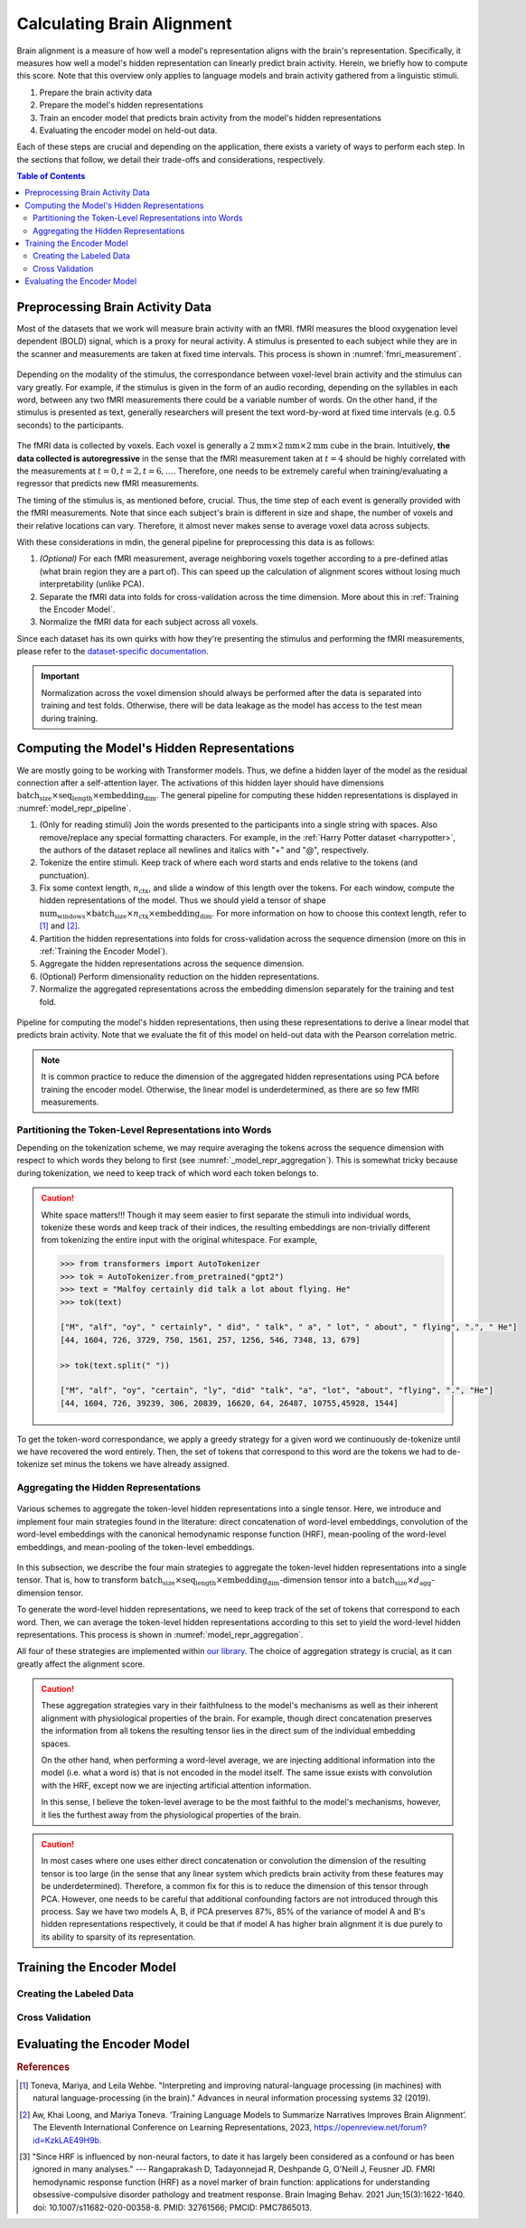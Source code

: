 Calculating Brain Alignment
===========================
Brain alignment is a measure of how well a model's representation aligns with the brain's representation. Specifically, it measures how well a model's hidden representation can linearly predict brain activity. Herein, we briefly how to 
compute this score. Note that this overview only applies to language models and brain activity gathered from a linguistic stimuli. 

#. Prepare the brain activity data

#. Prepare the model's hidden representations

#. Train an encoder model that predicts brain activity from the model's hidden representations

#. Evaluating the encoder model on held-out data.

Each of these steps are crucial and depending on the application, there exists a variety of ways to perform each step. In the sections that follow, we detail their trade-offs and considerations, respectively. 


.. contents:: Table of Contents


Preprocessing Brain Activity Data
----------------------------------

Most of the datasets that we work will measure brain activity with an fMRI. fMRI measures the blood oxygenation level dependent (BOLD) signal, which is a proxy for neural activity. A stimulus is presented to each subject while they are in the scanner and measurements are taken at fixed time intervals. This process is shown in :numref:`fmri_measurement`.

.. _fmri_measurement:
.. figure:: _static/fmri.jpeg
    :align: center
    :width: 500px
    :alt: fMRI Measurement 

    Depending on the modality of the stimulus, the correspondance between voxel-level brain activity and the stimulus can vary greatly. For example, if the stimulus is given in the form of an audio recording, depending on the syllables in each word, between any two fMRI measurements there could be a variable number of words. On the other hand, if the stimulus is presented as text, generally researchers will present the text word-by-word at fixed time intervals (e.g. 0.5 seconds) to the participants. 

The fMRI data is collected by voxels. Each voxel is generally a :math:`2\text{mm}\times 2\text{mm}\times 2\text{mm}` cube in the brain. Intuitively, **the data collected is autoregressive** in the sense that the fMRI measurement taken at :math:`t=4` should be highly correlated with the measurements at :math:`t=0,t=2,t=6,\ldots`. Therefore, one needs to be extremely careful when training/evaluating a regressor that predicts new fMRI measurements. 

The timing of the stimulus is, as mentioned before, crucial. Thus, the time step of each event is generally provided with the fMRI measurements. Note that since each subject's brain is different in size and shape, the number of voxels 
and their relative locations can vary. Therefore, it almost never makes sense to average voxel data across subjects. 

With these considerations in mdin, the general pipeline for preprocessing this data is as follows:

#. *(Optional)* For each fMRI measurement, average neighboring voxels together according to a pre-defined atlas (what brain region they are a part of). This can speed up the calculation of alignment scores without losing much interpretability (unlike PCA). 

#. Separate the fMRI data into folds for cross-validation across the time dimension. More about this in :ref:`Training the Encoder Model`.

#. Normalize the fMRI data for each subject across all voxels. 


Since each dataset has its own quirks with how they're presenting the stimulus and performing the fMRI measurements, please refer to the `dataset-specific documentation <circuit_brain.dproc.html>`_.

.. important:: 
    Normalization across the voxel dimension should always be performed after the data is separated into training and test folds. Otherwise, there will be data leakage as the model has access to the test mean during training. 


Computing the Model's Hidden Representations
---------------------------------------------
We are mostly going to be working with Transformer models. Thus, we define a hidden layer of the model as the residual connection after a self-attention layer. The activations of this hidden layer should have dimensions :math:`\text{batch_size}\times \text{seq_length}\times \text{embedding_dim}`. The general pipeline for computing these hidden representations is displayed in :numref:`model_repr_pipeline`. 

#. (Only for reading stimuli) Join the words presented to the participants into a single string with spaces. Also remove/replace any special formatting characters. For example, in the :ref:`Harry Potter dataset <harrypotter>`, the authors of the dataset replace all newlines and italics with "+" and "@", respectively. 

#. Tokenize the entire stimuli. Keep track of where each word starts and ends relative to the tokens (and punctuation). 

#. Fix some context length, :math:`n_{\text{ctx}}`, and slide a window of this length over the tokens. For each window, compute the hidden representations of the model. Thus we should yield a tensor of shape :math:`\text{num_windows}\times \text{batch_size}\times n_{\text{ctx}}\times \text{embedding_dim}`. For more information on how to choose this context length, refer to [#mt]_ and [#kw]_.

#. Partition the hidden representations into folds for cross-validation across the sequence dimension (more on this in :ref:`Training the Encoder Model`). 

#. Aggregate the hidden representations across the sequence dimension. 

#. (Optional) Perform dimensionality reduction on the hidden representations. 

#. Normalize the aggregated representations across the embedding dimension separately for the training and test fold. 


.. _model_repr_pipeline:
.. figure:: _static/pipeline.jpg
    :align: center
    :width: 500px
    :alt: Model Pipeline

    Pipeline for computing the model's hidden representations, then using these representations to derive a linear model that predicts brain activity. Note that we evaluate the fit of this model on held-out data with the Pearson correlation metric.

.. note:: 
    It is common practice to reduce the dimension of the aggregated hidden representations using PCA before training the encoder model. Otherwise, the linear model is underdetermined, as there are so few fMRI measurements. 


Partitioning the Token-Level Representations into Words
~~~~~~~~~~~~~~~~~~~~~~~~~~~~~~~~~~~~~~~~~~~~~~~~~~~~~~~~
Depending on the tokenization scheme, we may require averaging the tokens across the sequence dimension with respect to which words they belong to first (see :numref:`_model_repr_aggregation`). This is somewhat tricky because during tokenization, we need to keep track of which word each token belongs to. 


.. caution::
    White space matters!!! Though it may seem easier to first separate the stimuli into individual words, tokenize these words and keep track of their indices, the resulting embeddings are non-trivially different from tokenizing the entire input with the original whitespace. For example,

    .. code-block:: python

        >>> from transformers import AutoTokenizer
        >>> tok = AutoTokenizer.from_pretrained("gpt2")
        >>> text = "Malfoy certainly did talk a lot about flying. He"
        >>> tok(text)

        ["M", "alf", "oy", " certainly", " did", " talk", " a", " lot", " about", " flying", ".", " He"]
        [44, 1604, 726, 3729, 750, 1561, 257, 1256, 546, 7348, 13, 679]

        >> tok(text.split(" "))

        ["M", "alf", "oy", "certain", "ly", "did" "talk", "a", "lot", "about", "flying", ".", "He"]
        [44, 1604, 726, 39239, 306, 20839, 16620, 64, 26487, 10755,45928, 1544]

To get the token-word correspondance, we apply a greedy strategy for a given word we continuously de-tokenize until we have recovered the word entirely. Then, the set of tokens that correspond to this word are the tokens we had to de-tokenize set minus the tokens we have already assigned. 


Aggregating the Hidden Representations
~~~~~~~~~~~~~~~~~~~~~~~~~~~~~~~~~~~~~~

.. _model_repr_aggregation:
.. figure:: _static/hidden-repr.jpeg
    :align: center
    :width: 500px
    :alt: Hidden Representations

    Various schemes to aggregate the token-level hidden representations into a single tensor. Here, we introduce and implement four main strategies found in the literature: direct concatenation of word-level embeddings, convolution of the word-level embeddings with the canonical hemodynamic response function (HRF), mean-pooling of the word-level embeddings, and mean-pooling of the token-level embeddings. 

In this subsection, we describe the four main strategies to aggregate the token-level hidden representations into a single tensor. That is, how to transform :math:`\text{batch_size}\times \text{seq_length}\times \text{embedding_dim}`-dimension tensor into a :math:`\text{batch_size}\times d_{\text{agg}}`-dimension tensor.

To generate the word-level hidden representations, we need to keep track of the set of tokens that correspond to each word. Then, we can average the token-level hidden representations according to this set to yield the word-level hidden representations. This process is shown in :numref:`model_repr_aggregation`.

.. glossary::

    Direct concatenation

        After computing the word-level hidden representations from the token-level hidden representations, we simply concatenate all of these word-level tensors together. If this is the chosen aggregation strategy, some sort of dimensionality reduction needs to be performed before training the encoder model since the number of features will be too large and the linear system could be underdetermined. 

    Convolution with HRF

        The canonical hemodynamic response function (HRF) describes the relationship between neural activity and the BOLD signal. Since the fMRI measures blood oxygenation, there is a time delay between the actual neural activity and the oxygenation of that region. This time delay is captured by the HRF. Thus, instead of performing a uniform average across the word dimension, we can convolute the word-level hidden representations with the HRF, then concatenating the resulting tensors. This strategy is significantly more complicated since each brain region has its own HRF. For simplicity, one may also convolve with a single simplified HRF across all regions. It should also be noted that between subjects the actual HRF can vary greatly due to differences in physiology and other external factors [#hrf]_.


    Word-Level Average

        After computing the word-level hidden representations from the token-level hidden representations, we average across the word dimension. 

    Token-Level Average

        This is the simplest aggregation strategy. We directly average all hidden representations across the sequence dimension. The resulting tensor is most faithful to the original hidden representation, since we are not injecting any additional structural or synatical information by averaging across words beforehand, nor are we assuming a distribution of temporal correlation between words. 

All four of these strategies are implemented within `our library <circuit_brain.model.html>`_. The choice of aggregation strategy is crucial, as it can greatly affect the alignment score.


.. caution::
    These aggregation strategies vary in their faithfulness to the model's mechanisms as well as their inherent alignment with physiological properties of the brain. For example, though direct concatenation preserves the information from all tokens the resulting tensor lies in the direct sum of the individual embedding spaces. 

    On the other hand, when performing a word-level average, we are injecting additional information into the model (i.e. what a word is) that is not encoded in the model itself. The same issue exists with convolution with the HRF, except now we are injecting artificial attention information. 

    In this sense, I believe the token-level average to be the most faithful to the model's mechanisms, however, it lies the furthest away from the physiological properties of the brain. 


.. caution:: 
    In most cases where one uses either direct concatenation or convolution the dimension of the resulting tensor is too large (in the sense that any linear system which predicts brain activity from these features may be underdetermined). Therefore, a common fix for this is to reduce the dimension of this tensor through PCA. However, one needs to be careful that additional confounding factors are not introduced through this process. Say we have two models A, B, if PCA preserves 87%, 85% of the variance of model A and B's hidden representations respectively, it could be that if model A has higher brain alignment it is due purely to its ability to sparsity of its representation. 



Training the Encoder Model
--------------------------



Creating the Labeled Data
~~~~~~~~~~~~~~~~~~~~~~~~~


Cross Validation
~~~~~~~~~~~~~~~~







Evaluating the Encoder Model
----------------------------



.. rubric:: References

.. [#mt] Toneva, Mariya, and Leila Wehbe. "Interpreting and improving natural-language processing (in machines) with natural language-processing (in the brain)." Advances in neural information processing systems 32 (2019).

.. [#kw] Aw, Khai Loong, and Mariya Toneva. ‘Training Language Models to Summarize Narratives Improves Brain Alignment’. The Eleventh International Conference on Learning Representations, 2023, https://openreview.net/forum?id=KzkLAE49H9b.

.. [#hrf] "Since HRF is influenced by non-neural factors, to date it has largely been considered as a confound or has been ignored in many analyses." --- Rangaprakash D, Tadayonnejad R, Deshpande G, O'Neill J, Feusner JD. FMRI hemodynamic response function (HRF) as a novel marker of brain function: applications for understanding obsessive-compulsive disorder pathology and treatment response. Brain Imaging Behav. 2021 Jun;15(3):1622-1640. doi: 10.1007/s11682-020-00358-8. PMID: 32761566; PMCID: PMC7865013.